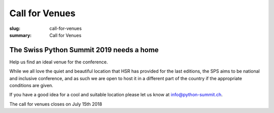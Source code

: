 Call for Venues
##################

:slug: call-for-venues
:summary: Call for Venues

The Swiss Python Summit 2019 needs a home
=============================================

Help us find an ideal venue for the conference.

While we all love the quiet and beautiful location that HSR has provided for the last editions, the SPS aims to be
national and inclusive conference, and as such we are open to host it in a different part of the country
if the appropriate conditions are given.

If you have a good idea for a cool and suitable location please let us know at info@python-summit.ch.

The call for venues closes on July 15th 2018

